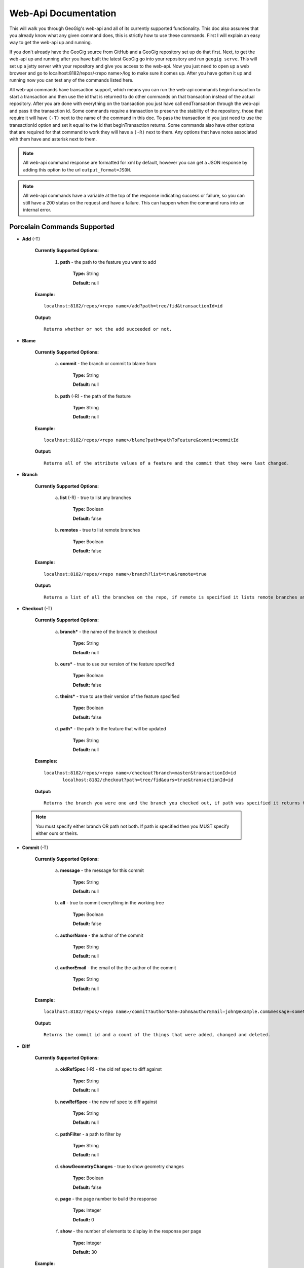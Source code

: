 Web-Api Documentation
==============================

This will walk you through GeoGig's web-api and all of its currently supported functionality. This doc also assumes that you already know what any given command does, this is strictly how to use these commands. First I will explain an easy way to get the web-api up and running.

If you don't already have the GeoGig source from GitHub and a GeoGig repository set up do that first. Next, to get the web-api up and running after you have built the latest GeoGig go into your repository and run ``geogig serve``. This will set up a jetty server with your repository and give you access to the web-api. Now you just need to open up a web browser and go to localhost:8182/repos/<repo name>/log to make sure it comes up. After you have gotten it up and running now you can test any of the commands listed here.

All web-api commands have transaction support, which means you can run the web-api commands beginTransaction to start a transaction and then use the id that is returned to do other commands on that transaction instead of the actual repository. After you are done with everything on the transaction you just have call endTransaction through the web-api and pass it the transaction id. Some commands require a transaction to preserve the stability of the repository, those that require it will have ``(-T)`` next to the name of the command in this doc. To pass the transaction id you just need to use the transactionId option and set it equal to the id that beginTransaction returns. Some commands also have other options that are required for that command to work they will have a ``(-R)`` next to them. Any options that have notes associated with them have and asterisk next to them.

.. note:: All web-api command response are formatted for xml by default, however you can get a JSON response by adding this option to the url ``output_format=JSON``.

.. note:: All web-api commands have a variable at the top of the response indicating success or failure, so you can still have a 200 status on the request and have a failure. This can happen when the command runs into an internal error.

Porcelain Commands Supported
-----------------------------------------------

- **Add** (-T)

	 **Currently Supported Options:**
	 
		1) **path** - the path to the feature you want to add
		
			**Type:** String
			
			**Default:** null
				   
	 **Example:**   
 	 
 	 ::

	   localhost:8182/repos/<repo name>/add?path=tree/fid&transactionId=id
	   
	 **Output:**
	
	 ::
	   
	   Returns whether or not the add succeeded or not.

- **Blame**

	**Currently Supported Options:**
	
		a) **commit** - the branch or commit to blame from
		
			**Type:** String
			
			**Default:** null
			
		b) **path** (-R) - the path of the feature
		
			**Type:** String
			
			**Default:** null
	
	**Example:**  
		
 	::
 
 	  localhost:8182/repos/<repo name>/blame?path=pathToFeature&commit=commitId
	
	**Output:**
	
	::
	   
	  Returns all of the attribute values of a feature and the commit that they were last changed.
	   	
- **Branch**

	 **Currently Supported Options:**
	 
		a) **list** (-R) - true to list any branches
		
			**Type:** Boolean
			
			**Default:** false
			
		b) **remotes** - true to list remote branches
		
			**Type:** Boolean
			
			**Default:** false
	
	 **Example:**  
		
 	 ::

	   localhost:8182/repos/<repo name>/branch?list=true&remote=true
	
	 **Output:**
	
	 ::
	   
	   Returns a list of all the branches on the repo, if remote is specified it lists remote branches and the name of the remote they belong to.
	   	
- **Checkout** (-T)

	 **Currently Supported Options:**
	 
		a) **branch*** - the name of the branch to checkout
		
			**Type:** String
			
			**Default:** null
			
		b) **ours*** - true to use our version of the feature specified
		
			**Type:** Boolean
			
			**Default:** false
			
		c) **theirs*** - true to use their version of the feature specified
		
			**Type:** Boolean
			
			**Default:** false
			
		d) **path*** - the path to the feature that will be updated
		
			**Type:** String
			
			**Default:** null

	 **Examples:**  
		
 	 ::

	   localhost:8182/repos/<repo name>/checkout?branch=master&transactionId=id
	       	  localhost:8182/checkout?path=tree/fid&ours=true&transactionId=id
	
	 **Output:**
	
	 ::
	   
	   Returns the branch you were one and the branch you checked out, if path was specified it returns the path and the strategy chosen.
	   	
 .. note:: You must specify either branch OR path not both. If path is specified then you MUST specify either ours or theirs.
 
- **Commit** (-T)

	**Currently Supported Options:**
	
		a) **message** - the message for this commit
		
			**Type:** String
			
			**Default:** null
			
		b) **all** - true to commit everything in the working tree
		
			**Type:** Boolean
			
			**Default:** false
			
		c) **authorName** - the author of the commit
		
			**Type:** String
			
			**Default:** null
			
		d) **authorEmail** - the email of the the author of the commit
		
			**Type:** String
			
			**Default:** null

	**Example:**  
		
 	::

	 localhost:8182/repos/<repo name>/commit?authorName=John&authorEmail=john@example.com&message=something&all=true&transactionId=id
	
	**Output:**
	
	::
	   
	   Returns the commit id and a count of the things that were added, changed and deleted.
	   	
- **Diff**

	**Currently Supported Options:**
	
		a) **oldRefSpec** (-R) - the old ref spec to diff against
		
			**Type:** String
			
			**Default:** null
			
		b) **newRefSpec** - the new ref spec to diff against
		
			**Type:** String
			
			**Default:** null
			
		c) **pathFilter** - a path to filter by
		
			**Type:** String
			
			**Default:** null
			
		d) **showGeometryChanges** - true to show geometry changes
		
			**Type:** Boolean
			
			**Default:** false
			
		e) **page** - the page number to build the response
		
			**Type:** Integer
			
			**Default:** 0
			
		f) **show** - the number of elements to display in the response per page
		
			**Type:** Integer
			
			**Default:** 30

	**Example:**  
		
 	::

	  localhost:8182/repos/<repo name>/diff?oldRefSpec=commitId1&newRefSpec=commitId2&showGeometryChanges=true&show=100
	
	**Output:**
	
	::
	   
	   Returns the path of the feature before and after as well as the object id before and after, if showGeometryChanges is specified it will also return the geometry of the feature.
	   	
- **Fetch**

	**Currently Supported Options:**
	
		a) **prune** - true to prune remote tracking branches locally that no longer exist
		
			**Type:** Boolean
			
			**Default:** false
			
		b) **all** - true to fetch from all remotes
		
			**Type:** Boolean
			
			**Default:** false
			
		c) **remote*** - the remote to fetch from
		
			**Type:** String
			
			**Default:** origin

	**Example:**  
		
 	::
 	
	  localhost:8182/repos/<repo name>/fetch?prune=true&remote=origin
	
	**Output:**
	
	::
	   
	   Returns the name of the remote, the branch name before and after and the value before and after.
	   		  
 .. note:: If remote is not specified it will try to fetch from a remote named origin.

- **Log**

	**Currently Supported Options:**
	
		a) **limit** - the number of commits to print
		
			**Type:** Integer
			
			**Default:** null
			
		b) **offset** - the offset to start listing at
		
			**Type:** Integer
			
			**Default:** null
			
		c) **path** - a list of paths to filter commits by
		
			**Type:** List<String>
			
			**Default:** Empty List
			
		d) **since** - the start commit id to list commits
		
			**Type:** String
			
			**Default:** null
			
		e) **until** - the end commit id to list commits
		
			**Type:** String
			
			**Default:** null
			
		f) **sinceTime** - the start time to list commits from
		
			**Type:** String
			
			**Default:** null
			
		g) **untilTime** - the end time to list commits from
		
			**Type:** String
			
			**Default:** null
			
		h) **page** - the page number to build the response
		
			**Type:** Integer
			
			**Default:** 0
			
		i) **show** - the number of elements to display in the response per page
		
			**Type:** Integer
			
			**Default:** 30
			
		j) **firstParentOnly** - true to only show the first parent of a commit
		
			**Type:** Boolean
			
			**Default:** false
			
		k) **countChanges** - if true, each commit will include a count of each change type compared to its first parent
		
			**Type:** Boolean
			
			**Default:** false
			
		l) **returnRange** - true to only show the first and last commit of the log, as well as a count of the commits in the range
		
			**Type:** Boolean
			
			**Default:** false
			
		m) **summary*** - if true, return all changes from each commit
		
			**Type:** Boolean
			
			**Default:** false

	**Examples:**  
		
 	::

	  localhost:8182/repos/<repo name>/log?path=treeName&firstParentOnly=true
	  localhost:8182/repos/<repo name>/log?summary=true&path=treeName&output_format=csv
	
	**Output:**
	
	::
	   
	   Returns a list of the commits with a given range, if countChanges is specified it also returns the number of adds, modifies and deletes for each commit, if summary with csv output_format specified it downloads a file in csv format of a summary of changes for each commit.
	   			 
 .. note:: You can get the summary downloaded as a .csv file by specifying ``output_format=csv``, this is the only option in the web-api that supports this format.

- **Merge** (-T)

	**Currently Supported Options:**
	
		a) **noCommit** - true to merge without creating a commit afterwards
		
			**Type:** Boolean
			
			**Default:** false
			
		b) **commit*** (-R) - the branch or commit to merge into the currently checked out ref
		
			**Type:** String
			
			**Default:** null
			
		c) **authorName** - the author of the merge commit
		
			**Type:** String
			
			**Default:** null
			
		d) **authorEmail** - the email of the author of the merge commit
		
			**Type:** String
			
			**Default:** null

	**Example:**  
		
 	::

	  localhost:8182/repos/<repo name>/merge?commit=branch1&noCommit=true&transactionId=id
	
	**Output:**
	
	::
	   
	   Returns the object id of both branches being merged and the common ancestor's id as well as the merge commit id if one was made, the number of conflicts there were if there were any, the list of changes that resulted from the merge.
	   		  
 .. note:: You can also pass a ref name for the commit option, instead of a commit hash.

- **Pull**

	**Currently Supported Options:**
	
		a) **remoteName*** - the name of the remote to pull from
		
			**Type:** String
			
			**Default:** origin
			
		b) **all** - true to fetch all
		
			**Type:** Boolean
			
			**Default:** false
			
		c) **ref*** - the ref to pull
		
			**Type:** String
			
			**Default:** Currently Checked Out Branch
			
		d) **authorName** - the author of the merge commit
		
			**Type:** String
			
			**Default:** null
			
		e) **authorEmail** - the email of the author of the merge commit
		
			**Type:** String
			
			**Default:** null

	**Example:**  
		
 	::

	  localhost:8182/repos/<repo name>/pull?remoteName=origin&all=true&ref=master:master
	
	**Output:**
	
	::
	   
	   Returns the result of Fetch, the remote name, the ref name, the number of adds, modifies and removes and the merge result if one was made.
	   		  
 .. note:: If you don't specify the remoteName it will try to pull from a remote named   origin. Also, if ref is not specified it will try to pull the currently checked out branch. The ref option should be in this format remoteref:localref, with the localref portion being optional. If you should opt out of specifying the localref it will just use the same name as the remoteref.

- **Push**

	**Currently Supported Options:**
	
		a) **all** - true to push all refs
		
			**Type:** Boolean
			
			**Default:** false
			
		b) **ref*** - the ref to push
		
			**Type:** String
			
			**Default:** Currently Checked Out Branch
			
		c) **remoteName*** - the name of the remote to push to
		
			**Type:** String
			
			**Default:** origin

	**Example:**  
		
 	::

	  localhost:8182/repos/<repo name>/push?ref=master:master&remoteName=origin
	  
	
	**Output:**
	
	::
	   
	   Returns whether or not it succeeded in pushing data.
	   	
 .. note:: If you don't specify the remoteName it will try to push to a remote named origin. Also, if ref is not specified it will try to push the currently checked out branch. The ref option should be in this format localref:remoteref, with the remoteref portion being optional. If you should opt out of specifying the remoteref it will just use the same name as the localref.

- **Remote**

	**Currently Supported Options:**
	
		a) **list*** - true to list the names of your remotes
		
			**Type:** Boolean
			
			**Default:** false
			
		b) **remove** - true to remove the given remote
		
			**Type:** Boolean
			
			**Default:** false
			
		c) **ping** - true to ping the given remote
		
			**Type:** Boolean
			
			**Default:** false
			
		d) **update** - true to update the given remote
		
			**Type:** Boolean
			
			**Default:** false
			
		e) **verbose** - true to show more info for each repo
		
			**Type:** Boolean
			
			**Default:** false
			
		f) **remoteName*** - the name of the remote to add or remove
		
			**Type:** String
			
			**Default:** null
			
		g) **newName** - the new name of the remote to update
		
			**Type:** String
			
			**Default:** null
			
		h) **remoteURL** - the URL to the repo to make a remote
		
			**Type:** String
			
			**Default:** null
			
		i) **username** - the username to access the remote
		
			**Type:** String
			
			**Default:** null
			
		j) **password** - the password to access the remote
		
			**Type:** String
			
			**Default:** null

	**Examples:**  
		
 	::

	  localhost:8182/repos/<repo name>/remote?list=true&verbose=true
	  localhost:8182/repos/<repo name>/remote?remove=true&remoteName=origin
	  localhost:8182/repos/<repo name>/remote?remoteName=origin&remoteURL=urlToRepo.com
	  localhost:8182/repos/<repo name>/remote?ping=true&remoteName=origin
	  localhost:8182/repos/<repo name>/remote?update=true&newName=origin&remoteName=remote1&remoteURL=urlToRepo.com
	
	**Output:**
	
	::
	   
	   Returns a list of remotes, if verbose was specified it returns the remote url and username, if ping was specified it returns whether or not the ping was a success, if remove was specified it returns the name of the remote that was removed, if update was specified it returns the name of the remote that was updated, if a remote was created it returns the name of the new remote.
	   	
- **Remove** (-T)

	**Currently Supported Options:**
	
		a) **path** (-R) - the path to the feature to be removed
		
			**Type:** String
			
			**Default:** null
			
		b) **recursive** - true to remove a tree and all features under it
		
			**Type:** Boolean
			
			**Default:** false

	**Examples:**  
		
 	::

	  localhost:8182/repos/<repo name>/remove?path=treeName/fid&transactionId=id
	  localhost:8182/repos/<repo name>/remove?path=treeName&recursive=true&transactionId=id
	
	**Output:**
	
	::
	   
	   Returns the path that was deleted.
	   	
- **Status**

	**Currently Supported Options:**
	
		a) **limit** - the number of staged and unstaged changes to make
		
			**Type:** Integer
			
			**Default:** 50
			
		b) **offset** - the offset to start listing staged and unstaged changes
		
			**Type:** Integer
			
			**Default:** 0


	**Example:**  
		
 	::

	  localhost:8182/repos/<repo name>/status?limit=100
	
	**Output:**
	
	::
	   
	   Returns the branch name of the currently checked out branch as well as a list of the staged, unstaged and unmerged features.
	   	
- **Tag**

	**Currently Supported Options:**
	
		a) **list** (-R) - true to list the names of your tags
		
			**Type:** Boolean
			
			**Default:** false

	**Example:**  
		
 	::

	  localhost:8182/repos/<repo name>/tag?list=true
	
	**Output:**
	
	::
	   
	   Returns a list of the tags.
	   	
- **Version**

	**Currently Supported Options:**
	
		none

	**Example:**  
		
 	::

	  localhost:8182/repos/<repo name>/version
	
	**Output:**
	
	::
	   
	   Returns all of the version information for your version of GeoGig.
	   	
Plumbing Commands Supported
-------------------------------------------------------

- **BeginTransaction**

	**Currently Supported Options:**
	
		none

	**Example:**  
		
 	::

	  localhost:8182/repos/<repo name>/beginTransaction
	
	**Output:**
	
	::
	   
	   Returns the id of the transaction that was started.
	   	
- **EndTransaction** (-T)

	**Currently Supported Options:**
	
		a) **cancel** - true to abort all changes made in this transaction
		
			**Type:** Boolean
			
			**Default:** false

	**Example:**  
		
 	::

	  localhost:8182/repos/<repo name>/endTransaction?cancel=true&transactionId=id
	
	**Output:**
	
	::
	   
	   Returns nothing if it succeeded or the transaction id if it failed.
	   	
- **FeatureDiff**

	**Currently Supported Options:**
	
		a) **path** (-R) - the path to feature
		
			**Type:** String
			
			**Default:** null
			
		b) **newTreeish*** - the id or branch of the newer commit
		
			**Type:** String
			
			**Default:** ObjectId.NULL
			
		c) **oldTreeish*** - the id or branch of the older commit
		
			**Type:** String
			
			**Default:** ObjectId.NULL
			
		d) **all** - true to show all attributes not just changed ones
		
			**Type:** Boolean
			
			**Default:** false

	**Example:**  
		
 	::
	 
	  localhost:8182/repos/<repo name>/featurediff?path=treeName/fid&newTreeish=commitId1&oldTreeish=commitId2
	
	**Output:**
	
	::
	   
	   Returns the list of attributes for that feature with the before and after values, the changetype and if it is the geometry it returns the CRS with it.
	   	
 .. note:: If no newTreeish is specified then it will use the commit that HEAD is pointing to. If no oldTreeish is specified then it will assume you want the diff to include the initial commit.

- **LsTree**

	**Currently Supported Options:**
	
		a) **showTree** - true to display trees in the response
		
			**Type:** Boolean
			
			**Default:** false
			
		b) **onlyTree** - true to display only trees in the response
		
			**Type:** Boolean
			
			**Default:** false
			
		c) **recursive** - true to recurse through the trees
		
			**Type:** Boolean
			
			**Default:** false
			
		d) **verbose** - true to print out the type, metadataId and Id of the object
		
			**Type:** Boolean
			
			**Default:** false
			
		e) **path*** - reference to start at
		
			**Type:** String
			
			**Default:** null

	**Example:**  
		
 	::

	  localhost:8182/repos/<repo name>/ls-tree?showTree=true&recursive=true&verbose=true
	
	**Output:**
	
	::
	   
	   Returns the path to each node and if verbose is specified it returns the metadataId, type and objectId.
	   		  
 .. note:: If path is not specified it will use the WORK_HEAD.

- **RebuildGraph**

	**Currently Supported Options:**
	
		a) **quiet** - If true, limit the output of the command
		
			**Type:** Boolean
			
			**Default:** false
			
	**Example:**  
		
 	::
 
 	  localhost:8182/repos/<repo name>/rebuildgraph?quiet=true
	
	**Output:**
	
	::
	   
	   Returns the number of updated graph elements, if quiet is not specified it returns the objectId of each updated node.
	   	
- **RefParse**

	**Currently Supported Options:**
	
		a) **name** (-R) - the name of the ref to parse
		
			**Type:** String
			
			**Default:** null

	**Example:**  
		
 	::

	  localhost:8182/repos/<repo name>/refparse?name=master
	
	**Output:**
	
	::
	   
	   Returns the ref name and objectId, if it is a symbolic ref it returns the target as well.
	   	
- **UpdateRef**

	**Currently Supported Options:**
	
		a) **name** (-R) - the name of the ref to update
		
			**Type:** String
			
			**Default:** null
			
		b) **delete*** - true to delete this ref
		
			**Type:** Boolean
			
			**Default:** false
			
		c) **newValue*** - the new value to change the ref to
		
			**Type:** String
			
			**Default:** ObjectId.NULL

	**Example:**  
		
 	::

	  localhost:8182/repos/<repo name>/updateref?name=master&newValue=branch1
	
	**Output:**
	
	::
	   
	   Returns the same things as Ref parse
	   	   		  
 .. note:: You must specify either delete OR newValue for the command to work.

Web-Api Specific
-----------------------------

- **GetCommitGraph**

    The purpose of the GetCommitGraph function is to traverse the entire commit graph. It starts at the specified commitId and works its way down the graph to either the initial commit or the specified depth. Since it traverses the actual commit graph, unlike log, it will display multiple parents and will list every single commit that runs down each parents history.

	**Currently Supported Options:**
	
		a) **depth** - the depth to search to
		
			**Type:** Integer
			
			**Default:** 0
			
		b) **commitId** (-R) - the id of the commit to start at
		
			**Type:** String
			
			**Default:** ObjectId.NULL
			
		c) **page** - the page number to build the response
		
			**Type:** Integer
			
			**Default:** 0
			
		d) **show** - the number of elements to list per page
		
			**Type:** Integer
			
			**Default:** 30

	**Example:**  
		
 	::

	  localhost:8182/repos/<repo name>/getCommitGraph?show=100
	
	**Output:**
	
	::
	   
	   Returns the same format as log.
	   		
- **ResolveConflict** (-T)

    This command is used to resolve a conflict at the provided path with the provided feature objectId.  This can be used in conjunction with the output response of a MergeFeature request.
    
	**Currently Supported Options:**
	
		a) **path** (-R) - the path to the feature you want to add
		
			**Type:** String
			
			**Default:** null
			
		b) **objectid** (-R) - the object id of the feature
		
			**Type:** String
			
			**Default:** null 
 
	**Example:**  
		
 	::
 			
	  localhost:8182/repos/<repo name>/resolveconflict?path=pathToFeature&objectid=featureObjectId
	
	**Output:**
	
	::
	   
	   Returns whether or not it resolved successfully.
	   	
- **RevertFeature** (-T)

    This command can be used to revert the changes to a single feature in a commit.
	
	**Currently Supported Options:**
	
		a) **authorName** - the author of the merge commit
		
			**Type:** String
			
			**Default:** null
			
		b) **authorEmail** - the email of the author of the merge commit
		
			**Type:** String
			
			**Default:** null
			
		c) **commitMessage** - the commit message for the revert
		
			**Type:** String
			
			**Default:** null
			
		d) **mergeMessage** - the message for the merge of the revert commit
		
			**Type:** String
			
			**Default:** null
			
		e) **newCommitId** (-R) - the commit that contains the version of the feature that we want to undo
		
			**Type:** String
			
			**Default:** null
			
		f) **oldCommitId** (-R) - the commit that contains the version of the feature to revert to
		
			**Type:** String
			
			**Default:** null
			
		g) **path** (-R) - the path to the feature you want to revert
		
			**Type:** String
			
			**Default:** null
 			
	**Example:**  
		
 	::
 
 	    localhost:8182/repos/<repo name>/revertfeature?authorName=John&authorEmail=John@example.com&commitMessage="Reverted Feature"&mergeMessage="Merge of reverted feature"&newCommitId=commitId1&oldCommitId=commitId2&path=pathToFeature
	
	**Output:**
	
	::
	   
	   Returns the same format as Merge.
	   	 	  
Repo Commands
-----------------------------

These commands can be used by using the ``repos/<repo name>/repo/`` endpoint, instead of the standard ``repos/<repo name>/`` endpoint.

 .. note:: The output format for all repo commands is plain text.


- **MergeFeature**

    This endpoint can be used to merge two features into a new one.  It will return the ObjectId of the new feature when the operation completes.  This endpoint must be accessed by using a POST request that contains a json object to tell GeoGig how to merge the feature.  The following is an example of the json POST data to merge a feature with 3 attributes.
    
    .. code-block:: none
    
       {
         path: 'featureType/feature',
         ours: 'commitId that contains the left feature',
         theirs: 'commitId that contains the right feature',
         merges: {
            attr1: {
                ours: true // use the value from the left feature
            },
            attr2: {
                theirs: true // use the value from the right feature
            },
            attr3: {
                value: 'custom value' // use our own value
            }
         }
       }

    **Example:**  
		
    ::

      localhost:8182/repos/<repo name>/repo/mergefeature
	
    **Output:**
	
    ::
	   
      Returns the id of the merged feature.
	   		
- **Manifest**

    This endpoint can be used to get a list of all refs in the repository and what they point to.  Similar to the Branch command with the list option from above.
    
    **Example:**  
		
    ::

      localhost:8182/repos/<repo name>/repo/manifest
	
    **Output:**
	
    ::
	   
      Returns the list of refs and the ids they point to. 
	   		  
Issues
------

The main concern with the web-api currently is that it doesn't have any kind of authentication on it, which means that anyone with the url can potentially destroy your repo or steal you data with commands like updateref and pull.

There is also a lot of room for improvement and optimization. There are also several commands that still need to be exposed through the web-api. 
